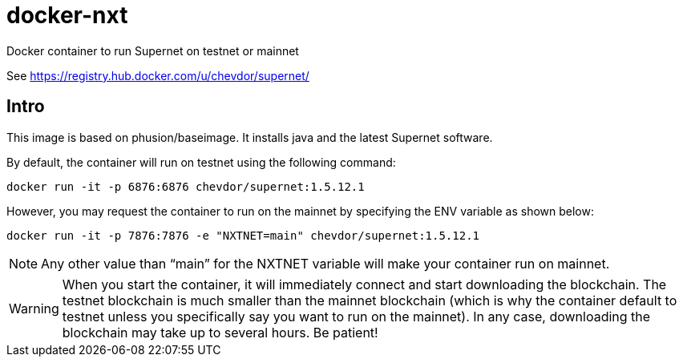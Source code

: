 # docker-nxt
Docker container to run Supernet on testnet or mainnet

See https://registry.hub.docker.com/u/chevdor/supernet/

## Intro
This image is based on phusion/baseimage. It installs java and the latest Supernet software.

By default, the container will run on testnet using the following command:

   docker run -it -p 6876:6876 chevdor/supernet:1.5.12.1
   
However, you may request the container to run on the mainnet by specifying the ENV variable as shown below:

   docker run -it -p 7876:7876 -e "NXTNET=main" chevdor/supernet:1.5.12.1


NOTE: Any other value than “main” for the NXTNET variable will make your container run on mainnet.

WARNING: When you start the container, it will immediately connect and start downloading the blockchain. The testnet blockchain is much smaller than the mainnet blockchain (which is why the container default to testnet unless you specifically say you want to run on the mainnet). In any case, downloading the blockchain may take up to several hours. Be patient!

